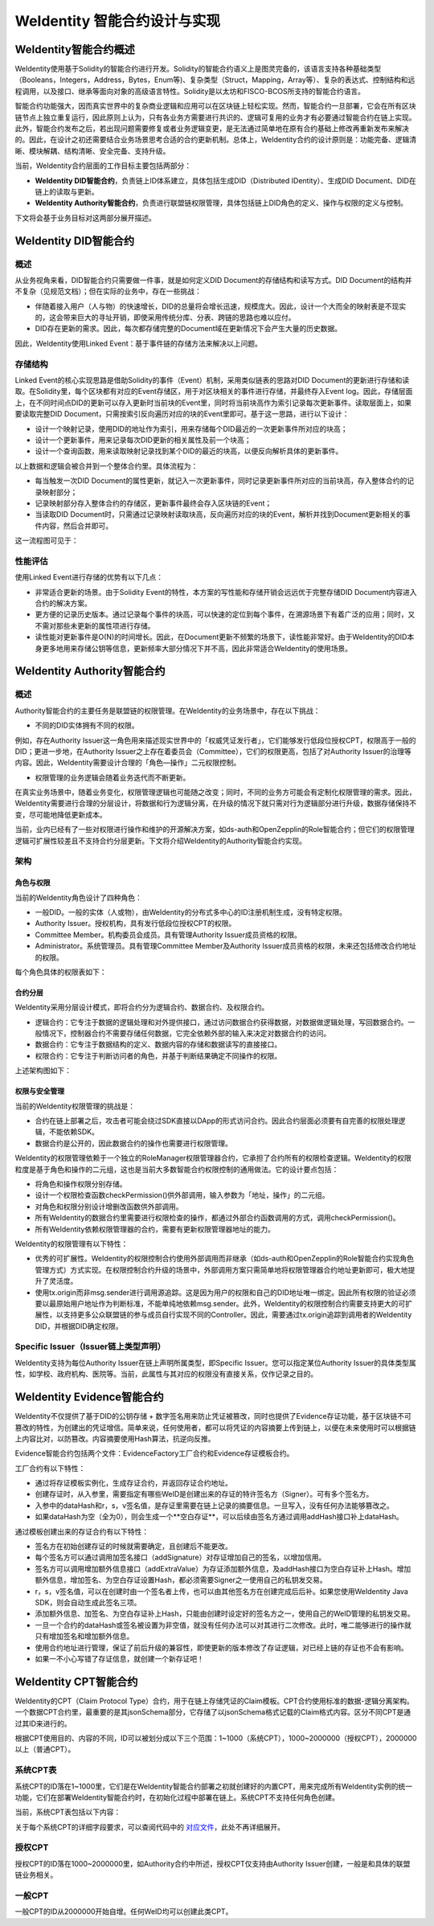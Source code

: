 .. role:: raw-html-m2r(raw)
   :format: html

.. _weidentity-contract-design:

WeIdentity 智能合约设计与实现
===============================

WeIdentity智能合约概述
----------------------------

WeIdentity使用基于Solidity的智能合约进行开发。Solidity的智能合约语义上是图灵完备的，该语言支持各种基础类型（Booleans，Integers，Address，Bytes，Enum等)、复杂类型（Struct，Mapping，Array等）、复杂的表达式、控制结构和远程调用，以及接口、继承等面向对象的高级语言特性。Solidity是以太坊和FISCO-BCOS所支持的智能合约语言。

智能合约功能强大，因而真实世界中的复杂商业逻辑和应用可以在区块链上轻松实现。然而，智能合约一旦部署，它会在所有区块链节点上独立重复运行，因此原则上认为，只有各业务方需要进行共识的、逻辑可复用的业务才有必要通过智能合约在链上实现。此外，智能合约发布之后，若出现问题需要修复或者业务逻辑变更，是无法通过简单地在原有合约基础上修改再重新发布来解决的。因此，在设计之初还需要结合业务场景思考合适的合约更新机制。总体上，WeIdentity合约的设计原则是：功能完备、逻辑清晰、模块解耦、结构清晰、安全完备、支持升级。

当前，WeIdentity合约层面的工作目标主要包括两部分：

- **WeIdentity DID智能合约**，负责链上ID体系建立，具体包括生成DID（Distributed IDentity）、生成DID Document、DID在链上的读取与更新。
- **WeIdentity Authority智能合约**，负责进行联盟链权限管理，具体包括链上DID角色的定义、操作与权限的定义与控制。

下文将会基于业务目标对这两部分展开描述。

WeIdentity DID智能合约
----------------------------

概述
^^^^^^^^

从业务视角来看，DID智能合约只需要做一件事，就是如何定义DID Document的存储结构和读写方式。DID Document的结构并不复杂（见规范文档）；但在实际的业务中，存在一些挑战：

- 伴随着接入用户（人与物）的快速增长，DID的总量将会增长迅速，规模庞大。因此，设计一个大而全的映射表是不现实的，这会带来巨大的寻址开销，即使采用传统分库、分表、跨链的思路也难以应付。
- DID存在更新的需求。因此，每次都存储完整的Document域在更新情况下会产生大量的历史数据。

因此，WeIdentity使用Linked Event：基于事件链的存储方法来解决以上问题。

存储结构
^^^^^^^^

Linked Event的核心实现思路是借助Solidity的事件（Event）机制，采用类似链表的思路对DID Document的更新进行存储和读取。在Solidity里，每个区块都有对应的Event存储区，用于对区块相关的事件进行存储，并最终存入Event log。因此，存储层面上，在不同时间点DID的更新可以存入更新时当前块的Event里，同时将当前块高作为索引记录每次更新事件。读取层面上，如果要读取完整DID Document，只需按索引反向遍历对应的块的Event里即可。基于这一思路，进行以下设计：

- 设计一个映射记录，使用DID的地址作为索引，用来存储每个DID最近的一次更新事件所对应的块高；
- 设计一个更新事件，用来记录每次DID更新的相关属性及前一个块高；
- 设计一个查询函数，用来读取映射记录找到某个DID的最近的块高，以便反向解析具体的更新事件。

以上数据和逻辑会被合并到一个整体合约里。具体流程为：

- 每当触发一次DID Document的属性更新，就记入一次更新事件，同时记录更新事件所对应的当前块高，存入整体合约的记录映射部分；
- 记录映射部分存入整体合约的存储区，更新事件最终会存入区块链的Event；
- 当读取DID Document时，只需通过记录映射读取块高，反向遍历对应的块的Event，解析并找到Document更新相关的事件内容，然后合并即可。

这一流程图可见于：

.. image:: ./images/linked-events.png
   :alt: linked-events.png

性能评估
^^^^^^^^

使用Linked Event进行存储的优势有以下几点：

- 非常适合更新的场景。由于Solidity Event的特性，本方案的写性能和存储开销会远远优于完整存储DID Document内容进入合约的解决方案。
- 更方便的记录历史版本。通过记录每个事件的块高，可以快速的定位到每个事件，在溯源场景下有着广泛的应用；同时，又不需对那些未更新的属性项进行存储。
- 读性能对更新事件是O(N)的时间增长。因此，在Document更新不频繁的场景下，读性能非常好。由于WeIdentity的DID本身更多地用来存储公钥等信息，更新频率大部分情况下并不高，因此非常适合WeIdentity的使用场景。

WeIdentity Authority智能合约
----------------------------

概述
^^^^^^^^

Authority智能合约的主要任务是联盟链的权限管理。在WeIdentity的业务场景中，存在以下挑战：

- 不同的DID实体拥有不同的权限。

例如，存在Authority Issuer这一角色用来描述现实世界中的「权威凭证发行者」，它们能够发行低段位授权CPT，权限高于一般的DID；更进一步地，在Authority Issuer之上存在着委员会（Committee），它们的权限更高，包括了对Authority Issuer的治理等内容。因此，WeIdentity需要设计合理的「角色—操作」二元权限控制。

- 权限管理的业务逻辑会随着业务迭代而不断更新。

在真实业务场景中，随着业务变化，权限管理逻辑也可能随之改变；同时，不同的业务方可能会有定制化权限管理的需求。因此，WeIdentity需要进行合理的分层设计，将数据和行为逻辑分离，在升级的情况下就只需对行为逻辑部分进行升级，数据存储保持不变，尽可能地降低更新成本。

当前，业内已经有了一些对权限进行操作和维护的开源解决方案，如ds-auth和OpenZepplin的Role智能合约；但它们的权限管理逻辑可扩展性较差且不支持合约分层更新。下文将介绍WeIdentity的Authority智能合约实现。

架构
^^^^^^^^

角色与权限
~~~~~~~~~~~~~~

当前的WeIdentity角色设计了四种角色：

- 一般DID。一般的实体（人或物），由WeIdentity的分布式多中心的ID注册机制生成，没有特定权限。
- Authority Issuer。授权机构，具有发行低段位授权CPT的权限。
- Committee Member。机构委员会成员。具有管理Authority Issuer成员资格的权限。
- Administrator。系统管理员。具有管理Committee Member及Authority Issuer成员资格的权限，未来还包括修改合约地址的权限。

每个角色具体的权限表如下：

.. raw:: html

    <embed>
      <table border='1' style="border-collapse:collapse" class='tables'>
         <tr>
            <th>操作</th>
            <th>一般DID</th>
            <th>Authority Issuer</th>
            <th>Committee Member</th>
            <th>Administrator</th>
         </tr>
         <tr>
            <td>增删改Administrator</td>
            <td>N</td>
            <td>N</td>
            <td>N</td>
            <td>Y</td>
         </tr>
         <tr>
            <td>增删改Committee Member</td>
            <td>N</td>
            <td>N</td>
            <td>N</td>
            <td>Y</td>
         </tr>
         <tr>
            <td>增删改Authority Issuer</td>
            <td>N</td>
            <td>N</td>
            <td>Y</td>
            <td>Y</td>
         </tr>
         <tr>
            <td>发行授权CPT</td>
            <td>N</td>
            <td>Y</td>
            <td>Y</td>
            <td>Y</td>
         </tr>
      </table>
      <br />
    </embed>


合约分层
~~~~~~~~~~~~~~

WeIdentity采用分层设计模式，即将合约分为逻辑合约、数据合约、及权限合约。

- 逻辑合约：它专注于数据的逻辑处理和对外提供接口，通过访问数据合约获得数据，对数据做逻辑处理，写回数据合约。一般情况下，控制器合约不需要存储任何数据，它完全依赖外部的输入来决定对数据合约的访问。
- 数据合约：它专注于数据结构的定义、数据内容的存储和数据读写的直接接口。
- 权限合约：它专注于判断访问者的角色，并基于判断结果确定不同操作的权限。

上述架构图如下：

.. image:: ./images/authority-contract-arch.png
   :alt: authority-contract-arch.png

权限与安全管理
~~~~~~~~~~~~~~

当前的WeIdentity权限管理的挑战是：

- 合约在链上部署之后，攻击者可能会绕过SDK直接以DApp的形式访问合约。因此合约层面必须要有自完善的权限处理逻辑，不能依赖SDK。
- 数据合约是公开的，因此数据合约的操作也需要进行权限管理。

WeIdentity的权限管理依赖于一个独立的RoleManager权限管理器合约，它承担了合约所有的权限检查逻辑。WeIdentity的权限粒度是基于角色和操作的二元组，这也是当前大多数智能合约权限控制的通用做法。它的设计要点包括：

- 将角色和操作权限分别存储。
- 设计一个权限检查函数checkPermission()供外部调用，输入参数为「地址，操作」的二元组。
- 对角色和权限分别设计增删改函数供外部调用。
- 所有WeIdentity的数据合约里需要进行权限检查的操作，都通过外部合约函数调用的方式，调用checkPermission()。
- 所有WeIdentity依赖权限管理器的合约，需要有更新权限管理器地址的能力。

WeIdentity的权限管理有以下特性：

- 优秀的可扩展性。WeIdentity的权限控制合约使用外部调用而非继承（如ds-auth和OpenZepplin的Role智能合约实现角色管理方式）方式实现。在权限控制合约升级的场景中，外部调用方案只需简单地将权限管理器合约地址更新即可，极大地提升了灵活度。
- 使用tx.origin而非msg.sender进行调用源追踪。这是因为用户的权限和自己的DID地址唯一绑定。因此所有权限的验证必须要以最原始用户地址作为判断标准，不能单纯地依赖msg.sender。此外，WeIdentity的权限控制合约需要支持更大的可扩展性，以支持更多公众联盟链的参与成员自行实现不同的Controller。因此，需要通过tx.origin追踪到调用者的WeIdentity DID，并根据DID确定权限。

Specific Issuer（Issuer链上类型声明）
^^^^^^^^^^^^^^^^^^^^^^^^^^^^^^^^^^^^^

WeIdentity支持为每位Authority Issuer在链上声明所属类型，即Specific Issuer。您可以指定某位Authority Issuer的具体类型属性，如学校、政府机构、医院等。当前，此属性与其对应的权限没有直接关系，仅作记录之目的。

WeIdentity Evidence智能合约
----------------------------

WeIdentity不仅提供了基于DID的公钥存储 + 数字签名用来防止凭证被篡改，同时也提供了Evidence存证功能，基于区块链不可篡改的特性，为创建出的凭证增信。简单来说，任何使用者，都可以将凭证的内容摘要上传到链上，以便在未来使用时可以根据链上内容比对，以防篡改。内容摘要使用Hash算法，抗逆向反推。

Evidence智能合约包括两个文件：EvidenceFactory工厂合约和Evidence存证模板合约。

工厂合约有以下特性：

- 通过将存证模板实例化，生成存证合约，并返回存证合约地址。
- 创建存证时，从入参里，需要指定有哪些WeID是创建出来的存证的特许签名方（Signer）。可有多个签名方。
- 入参中的dataHash和r，s，v签名值，是存证里需要在链上记录的摘要信息。一旦写入，没有任何办法能够篡改之。
- 如果dataHash为空（全为0），则会生成一个**空白存证**，可以后续由签名方通过调用addHash接口补上dataHash。

通过模板创建出来的存证合约有以下特性：

- 签名方在初始创建存证的时候就需要确定，且创建后不能更改。
- 每个签名方可以通过调用加签名接口（addSignature）对存证增加自己的签名，以增加信用。
- 签名方可以调用增加额外信息接口（addExtraValue）为存证添加额外信息，及addHash接口为空白存证补上Hash。增加额外信息，增加签名、为空白存证设置Hash，都必须需要Signer之一使用自己的私钥发交易。
- r，s，v签名值，可以在创建时由一个签名者上传，也可以由其他签名方在创建完成后后补。如果您使用WeIdentity Java SDK，则会自动生成此签名三项。
- 添加额外信息、加签名、为空白存证补上Hash，只能由创建时设定好的签名方之一，使用自己的WeID管理的私钥发交易。
- 一旦一个合约的dataHash或签名被设置为非空值，就没有任何办法可以对其进行二次修改。此时，唯二能够进行的操作就只有增加签名和增加额外信息。
- 使用合约地址进行管理，保证了前后升级的兼容性，即使更新的版本修改了存证逻辑，对已经上链的存证也不会有影响。
- 如果一不小心写错了存证信息，就创建一个新存证吧！

WeIdentity CPT智能合约
------------------------

WeIdentity的CPT（Claim Protocol Type）合约，用于在链上存储凭证的Claim模板。CPT合约使用标准的数据-逻辑分离架构。一个数据CPT合约里，最重要的是其jsonSchema部分，它存储了以jsonSchema格式记载的Claim格式内容。区分不同CPT是通过其ID来进行的。

根据CPT使用目的、内容的不同，ID可以被划分成以下三个范围：1~1000（系统CPT），1000~2000000（授权CPT），2000000以上（普通CPT）。

系统CPT表
^^^^^^^^^^^

系统CPT的ID落在1~1000里，它们是在WeIdentity智能合约部署之初就创建好的内置CPT，用来完成所有WeIdentity实例的统一功能，它们在部署WeIdentity智能合约时，在初始化过程中部署在链上。系统CPT不支持任何角色创建。

当前，系统CPT表包括以下内容：

.. raw:: html

    <embed>
      <table border='1' style="border-collapse:collapse" class='tables'>
         <tr>
            <th>ID</th>
            <th>标题</th>
            <th>内容</th>
         </tr>
         <tr>
            <td>101</td>
            <td>授权凭证</td>
            <td>某个WeID授权另一个WeID使用数据</td>
         </tr>
         <tr>
            <td>102</td>
            <td>挑战凭证</td>
            <td>某个WeID对另一个WeID身份证明的挑战</td>
         </tr>
         <tr>
            <td>103</td>
            <td>身份验证凭证</td>
            <td>某个WeID针对CPT102的挑战的回复</td>
         </tr>
         <tr>
            <td>104</td>
            <td>Claim Policy</td>
            <td>某个选择性披露的Claim Policy定义</td>
         </tr>
         <tr>
            <td>105</td>
            <td>API Endpoint</td>
            <td>Endpoint端点服务的端点定义</td>
         </tr>
         <tr>
            <td>106</td>
            <td>嵌套凭证</td>
            <td>嵌套的Credential，用来进行多签</td>
         </tr>
         <tr>
            <td>107</td>
            <td>嵌套凭证</td>
            <td>嵌套的CredentialPojo，用来进行多签</td>
         </tr>
         <tr>
            <td>108</td>
            <td>整合可信时间戳</td>
            <td>为某个嵌套凭证生成的可信时间戳，包含凭证原文</td>
         </tr>
         <tr>
            <td>109</td>
            <td>可分离可信时间戳</td>
            <td>为某个嵌套凭证生成的可信时间戳，不包含凭证原文</td>
         </tr>
      </table>
      <br />
    </embed>

关于每个系统CPT的详细字段要求，可以查阅代码中的
\ `对应文件 <https://github.com/WeBankFinTech/WeIdentity/tree/master/src/main/java/com/webank/weid/protocol/cpt>`_\ 
，此处不再详细展开。

授权CPT
^^^^^^^^

授权CPT的ID落在1000~2000000里，如Authority合约中所述，授权CPT仅支持由Authority Issuer创建，一般是和具体的联盟链业务相关。

一般CPT
^^^^^^^^

一般CPT的ID从2000000开始自增。任何WeID均可以创建此类CPT。